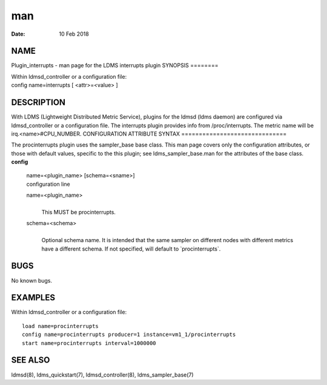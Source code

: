 ===
man
===

:Date:   10 Feb 2018

NAME
====
Plugin_interrupts - man page for the LDMS interrupts plugin
SYNOPSIS
========

| Within ldmsd_controller or a configuration file:
| config name=interrupts [ <attr>=<value> ]
DESCRIPTION
===========

With LDMS (Lightweight Distributed Metric Service), plugins for the
ldmsd (ldms daemon) are configured via ldmsd_controller or a
configuration file. The interrupts plugin provides info from
/proc/interrupts. The metric name will be irq.<name>#CPU_NUMBER.
CONFIGURATION ATTRIBUTE SYNTAX
==============================

The procinterrupts plugin uses the sampler_base base class. This man
page covers only the configuration attributes, or those with default
values, specific to the this plugin; see ldms_sampler_base.man for the
attributes of the base class.
**config**
   | name=<plugin_name> [schema=<sname>]
   | configuration line
   name=<plugin_name>
      | 
      | This MUST be procinterrupts.
   schema=<schema>
      | 
      | Optional schema name. It is intended that the same sampler on
        different nodes with different metrics have a different schema.
        If not specified, will default to \`procinterrupts`.
BUGS
====

No known bugs.

EXAMPLES
========
Within ldmsd_controller or a configuration file:
::
   load name=procinterrupts
   config name=procinterrupts producer=1 instance=vm1_1/procinterrupts
   start name=procinterrupts interval=1000000
SEE ALSO
========

ldmsd(8), ldms_quickstart(7), ldmsd_controller(8), ldms_sampler_base(7)
